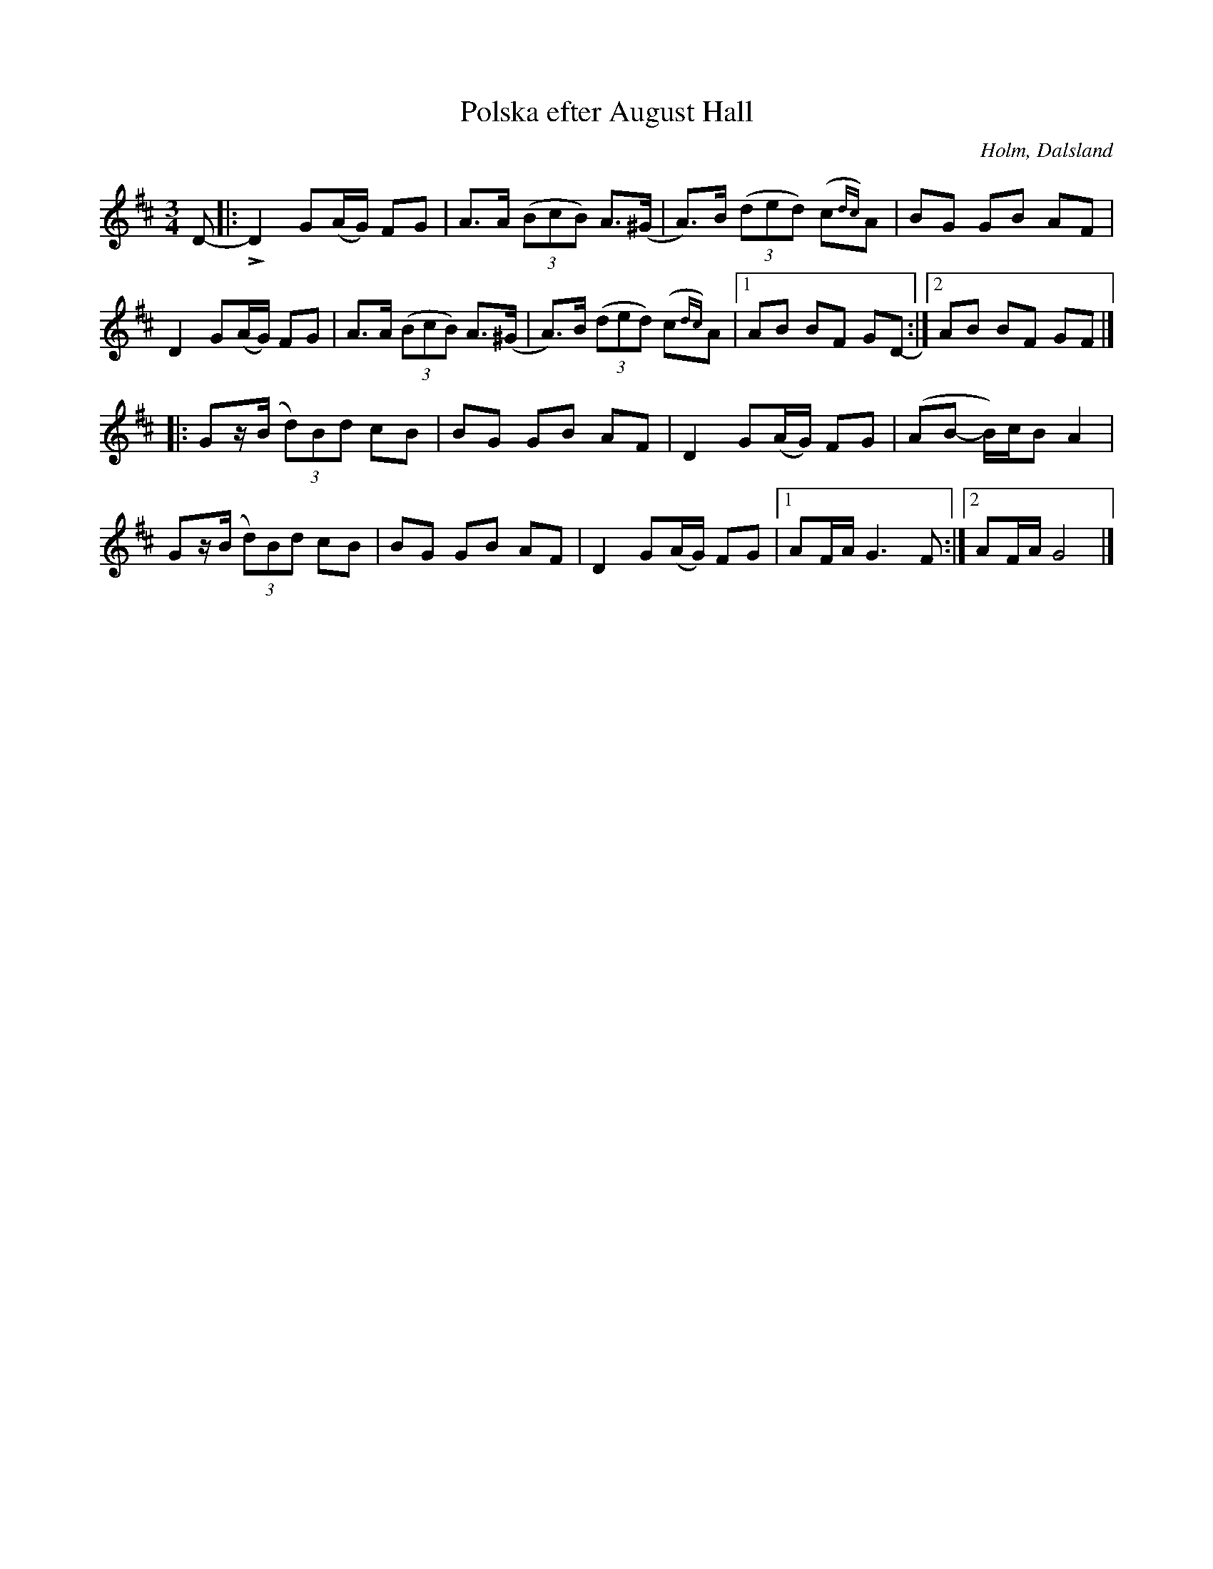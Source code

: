 %%abc-charset utf-8

X:233
T:Polska efter August Hall
R:Polska
Z:Jonas Brunskog, 30/8 2008
O:Holm, Dalsland
S:efter August Hall
B:Svenska Låtar Dalsland nr 233
M:3/4
L:1/8
K:GLyd
D-|:LD2 G(A/G/) FG|A>A ((3BcB) A>(^G|A)>B ((3ded) (c{dc})A| BG GB AF|
D2 G(A/G/) FG|A>A ((3BcB) A>(^G|A)>B ((3ded) (c{dc})A|[1 AB BF GD-:|[2 AB BF GF|]
|:Gz/(B/ (3d)Bd cB|BG GB AF|D2 G(A/G/) FG|(AB- B/)c/B A2|
Gz/(B/ (3d)Bd cB|BG GB AF|D2 G(A/G/) FG|[1 AF/A/ G3 F:|[2 AF/A/ G4|]


